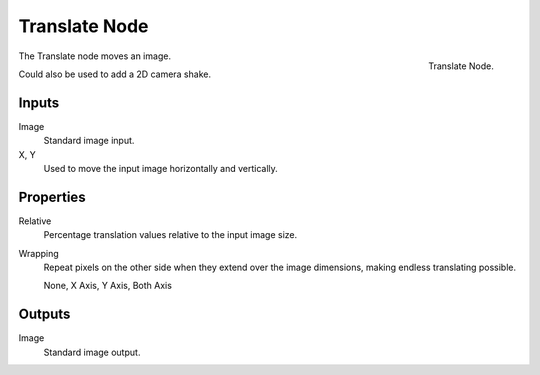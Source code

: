 .. _bpy.types.CompositorNodeTranslate:

**************
Translate Node
**************

.. figure:: /images/compositing_node-types_CompositorNodeTranslate.png
   :align: right

   Translate Node.

The Translate node moves an image.

Could also be used to add a 2D camera shake.


Inputs
======

Image
   Standard image input.
X, Y
   Used to move the input image horizontally and vertically.


Properties
==========

Relative
   Percentage translation values relative to the input image size.
Wrapping
   Repeat pixels on the other side when they extend over the image dimensions, making endless translating possible.

   None, X Axis, Y Axis, Both Axis


Outputs
=======

Image
   Standard image output.
